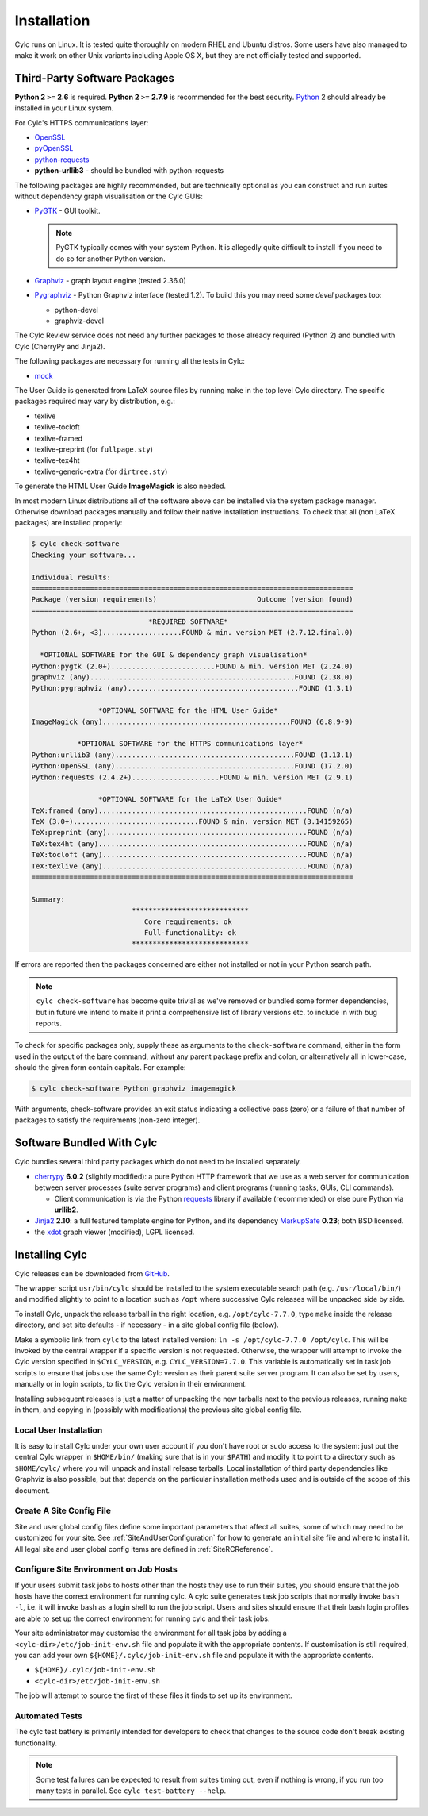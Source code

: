 .. _Requirements:

Installation
============

Cylc runs on Linux. It is tested quite thoroughly on modern RHEL and Ubuntu
distros. Some users have also managed to make it work on other Unix variants
including Apple OS X, but they are not officially tested and supported.

Third-Party Software Packages
-----------------------------

**Python 2** ``>=`` **2.6** is required. **Python 2** ``>=`` **2.7.9** is
recommended for the best security. `Python <https://python.org/>`_ 2 should
already be installed in your Linux system.

For Cylc's HTTPS communications layer:

- `OpenSSL <https://www.openssl.org/>`_
- `pyOpenSSL <http://www.pyopenssl.org/>`_
- `python-requests <http://docs.python-requests.org/>`_
- **python-urllib3** - should be bundled with python-requests

The following packages are highly recommended, but are technically optional as
you can construct and run suites without dependency graph visualisation or
the Cylc GUIs:

- `PyGTK <http://www.pygtk.org>`_ - GUI toolkit.

  .. note::

     PyGTK typically comes with your system Python. It is allegedly quite
     difficult to install if you need to do so for another Python version.

- `Graphviz <http://www.graphviz.org>`_ - graph layout engine (tested 2.36.0)
- `Pygraphviz <http://pygraphviz.github.io/>`_ - Python Graphviz interface
  (tested 1.2). To build this you may need some *devel* packages too:
  
  - python-devel
  - graphviz-devel

The Cylc Review service does not need any further packages to those
already required (Python 2) and bundled with Cylc (CherryPy and Jinja2).

The following packages are necessary for running all the tests in Cylc:

- `mock <https://mock.readthedocs.io>`_

The User Guide is generated from LaTeX source files by running
``make`` in the top level Cylc directory. The specific packages
required may vary by distribution, e.g.:

- texlive
- texlive-tocloft
- texlive-framed
- texlive-preprint (for ``fullpage.sty``)
- texlive-tex4ht
- texlive-generic-extra (for ``dirtree.sty``)

To generate the HTML User Guide **ImageMagick** is also needed.

In most modern Linux distributions all of the software above can be installed
via the system package manager. Otherwise download packages manually and follow
their native installation instructions. To check that all (non LaTeX packages)
are installed properly:

.. code-block:: none

   $ cylc check-software
   Checking your software...

   Individual results:
   =============================================================================
   Package (version requirements)                        Outcome (version found)
   =============================================================================
                               *REQUIRED SOFTWARE*                                 
   Python (2.6+, <3)...................FOUND & min. version MET (2.7.12.final.0)

     *OPTIONAL SOFTWARE for the GUI & dependency graph visualisation*           
   Python:pygtk (2.0+).........................FOUND & min. version MET (2.24.0)
   graphviz (any).................................................FOUND (2.38.0)
   Python:pygraphviz (any).........................................FOUND (1.3.1)

                   *OPTIONAL SOFTWARE for the HTML User Guide*                     
   ImageMagick (any).............................................FOUND (6.8.9-9)

              *OPTIONAL SOFTWARE for the HTTPS communications layer*                
   Python:urllib3 (any)...........................................FOUND (1.13.1)
   Python:OpenSSL (any)...........................................FOUND (17.2.0)
   Python:requests (2.4.2+).....................FOUND & min. version MET (2.9.1)

                   *OPTIONAL SOFTWARE for the LaTeX User Guide*                     
   TeX:framed (any)..................................................FOUND (n/a)
   TeX (3.0+)..............................FOUND & min. version MET (3.14159265)
   TeX:preprint (any)................................................FOUND (n/a)
   TeX:tex4ht (any)..................................................FOUND (n/a)
   TeX:tocloft (any).................................................FOUND (n/a)
   TeX:texlive (any).................................................FOUND (n/a)
   =============================================================================

   Summary:
                           ****************************                             
                              Core requirements: ok                                
                              Full-functionality: ok                                
                           ****************************

If errors are reported then the packages concerned are either not installed or
not in your Python search path.

.. note::

   ``cylc check-software`` has become quite trivial as we've removed or
   bundled some former dependencies, but in future we intend to make it
   print a comprehensive list of library versions etc. to include in with
   bug reports.

To check for specific packages only, supply these as arguments to the
``check-software`` command, either in the form used in the output of
the bare command, without any parent package prefix and colon, or
alternatively all in lower-case, should the given form contain capitals. For
example:

.. code-block:: bash

   $ cylc check-software Python graphviz imagemagick

With arguments, check-software provides an exit status indicating a
collective pass (zero) or a failure of that number of packages to satisfy
the requirements (non-zero integer).

Software Bundled With Cylc
--------------------------

Cylc bundles several third party packages which do not need to be installed
separately.

- `cherrypy <http://www.cherrypy.org/>`_ **6.0.2** (slightly modified): a pure
  Python HTTP framework that we use as a web server for communication between
  server processes (suite server programs) and client programs (running tasks,
  GUIs, CLI commands).

  - Client communication is via the Python
    `requests <http://docs.python-requests.org/>`_ library if available
    (recommended) or else pure Python via **urllib2**.

- `Jinja2 <http://jinja.pocoo.org/>`_ **2.10**: a full featured template
  engine for Python, and its dependency
  `MarkupSafe <http://www.pocoo.org/projects/markupsafe/>`_ **0.23**; both
  BSD licensed.

- the `xdot <https://github.com/jrfonseca/xdot.py>`_ graph viewer (modified),
  LGPL licensed.


.. _InstallCylc:

Installing Cylc
---------------

Cylc releases can be downloaded from `GitHub <https://cylc.github.io/cylc>`_.

The wrapper script ``usr/bin/cylc`` should be installed to
the system executable search path (e.g. ``/usr/local/bin/``) and
modified slightly to point to a location such as ``/opt`` where
successive Cylc releases will be unpacked side by side.

To install Cylc, unpack the release tarball in the right location, e.g.
``/opt/cylc-7.7.0``, type ``make`` inside the release
directory, and set site defaults - if necessary - in a site global config file
(below).

Make a symbolic link from ``cylc`` to the latest installed version:
``ln -s /opt/cylc-7.7.0 /opt/cylc``. This will be invoked by the
central wrapper if a specific version is not requested. Otherwise, the
wrapper will attempt to invoke the Cylc version specified in
``$CYLC_VERSION``, e.g. ``CYLC_VERSION=7.7.0``. This variable
is automatically set in task job scripts to ensure that jobs use the same Cylc
version as their parent suite server program.  It can also be set by users,
manually or in login scripts, to fix the Cylc version in their environment.

Installing subsequent releases is just a matter of unpacking the new tarballs
next to the previous releases, running ``make`` in them, and copying
in (possibly with modifications) the previous site global config file.


.. _LocalInstall:

Local User Installation
^^^^^^^^^^^^^^^^^^^^^^^

It is easy to install Cylc under your own user account if you don't have
root or sudo access to the system: just put the central Cylc wrapper in
``$HOME/bin/`` (making sure that is in your ``$PATH``) and
modify it to point to a directory such as ``$HOME/cylc/`` where you
will unpack and install release tarballs. Local installation of third party
dependencies like Graphviz is also possible, but that depends on the particular
installation methods used and is outside of the scope of this document.

Create A Site Config File
^^^^^^^^^^^^^^^^^^^^^^^^^

Site and user global config files define some important parameters that affect
all suites, some of which may need to be customized for your site.
See :ref:`SiteAndUserConfiguration` for how to generate an initial site file and
where to install it. All legal site and user global config items are defined
in :ref:`SiteRCReference`.


.. _Configure Site Environment on Job Hosts:

Configure Site Environment on Job Hosts
^^^^^^^^^^^^^^^^^^^^^^^^^^^^^^^^^^^^^^^

If your users submit task jobs to hosts other than the hosts they use to run
their suites, you should ensure that the job hosts have the correct environment
for running cylc. A cylc suite generates task job scripts that normally invoke
``bash -l``, i.e. it will invoke bash as a login shell to run the job
script. Users and sites should ensure that their bash login profiles are able
to set up the correct environment for running cylc and their task jobs.

Your site administrator may customise the environment for all task jobs by
adding a ``<cylc-dir>/etc/job-init-env.sh`` file and populate it with the
appropriate contents. If customisation is still required, you can add your own
``${HOME}/.cylc/job-init-env.sh`` file and populate it with the
appropriate contents.

- ``${HOME}/.cylc/job-init-env.sh``
- ``<cylc-dir>/etc/job-init-env.sh``

The job will attempt to source the first of these files it finds to set up its
environment.

.. _RTAST:

Automated Tests
^^^^^^^^^^^^^^^

The cylc test battery is primarily intended for developers to check that
changes to the source code don't break existing functionality.

.. note::

   Some test failures can be expected to result from suites timing out,
   even if nothing is wrong, if you run too many tests in parallel. See
   ``cylc test-battery --help``.
